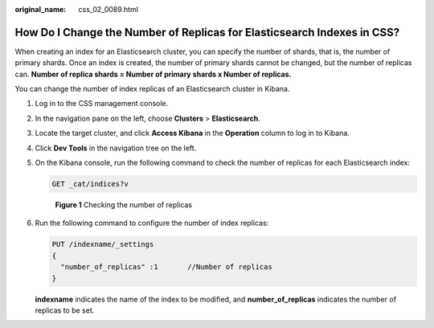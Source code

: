:original_name: css_02_0089.html

.. _css_02_0089:

How Do I Change the Number of Replicas for Elasticsearch Indexes in CSS?
========================================================================

When creating an index for an Elasticsearch cluster, you can specify the number of shards, that is, the number of primary shards. Once an index is created, the number of primary shards cannot be changed, but the number of replicas can. **Number of replica shards = Number of primary shards x Number of replicas.**

You can change the number of index replicas of an Elasticsearch cluster in Kibana.

#. Log in to the CSS management console.

#. In the navigation pane on the left, choose **Clusters** > **Elasticsearch**.

#. Locate the target cluster, and click **Access Kibana** in the **Operation** column to log in to Kibana.

#. Click **Dev Tools** in the navigation tree on the left.

#. On the Kibana console, run the following command to check the number of replicas for each Elasticsearch index:

   .. code-block:: text

      GET _cat/indices?v


   .. figure:: /_static/images/en-us_image_0000002021082885.png
      :alt: **Figure 1** Checking the number of replicas

      **Figure 1** Checking the number of replicas

#. Run the following command to configure the number of index replicas:

   .. code-block:: text

      PUT /indexname/_settings
      {
        "number_of_replicas" :1       //Number of replicas
      }

   **indexname** indicates the name of the index to be modified, and **number_of_replicas** indicates the number of replicas to be set.

